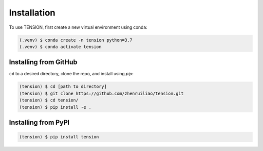 Installation
============

To use TENSION, first create a new virtual environment using conda:

.. code-block:: console

   (.venv) $ conda create -n tension python=3.7
   (.venv) $ conda activate tension

Installing from GitHub 
----------------------

``cd`` to a desired directory, clone the repo, and install using `pip`:

.. code-block:: console

   (tension) $ cd [path to directory]
   (tension) $ git clone https://github.com/zhenruiliao/tension.git
   (tension) $ cd tension/
   (tension) $ pip install -e .

Installing from PyPI
--------------------

.. code-block:: console

   (tension) $ pip install tension
